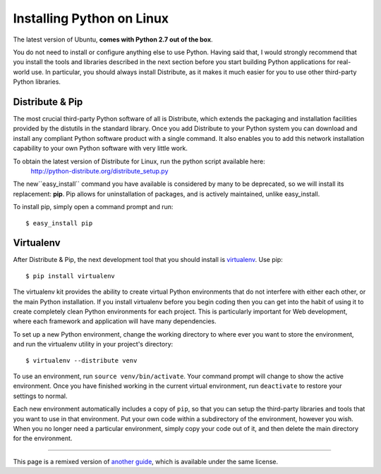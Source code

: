 .. _install-linux:

Installing Python on Linux
==========================

The latest version of Ubuntu, **comes with Python 2.7 out of the box**.

You do not need to install or configure anything else to use Python. Having said that, I would strongly recommend that you install the tools and libraries described in the next section before you start building Python applications for real-world use. In particular, you should always install Distribute, as it makes it much easier for you to use other third-party Python libraries.

Distribute & Pip
----------------

The most crucial third-party Python software of all is Distribute, which extends the packaging and installation facilities provided by the distutils in the standard library. Once you add Distribute to your Python system you can download and install any compliant Python software product with a single command. It also enables you to add this network installation capability to your own Python software with very little work.

To obtain the latest version of Distribute for Linux, run the python script available here:
    http://python-distribute.org/distribute_setup.py

The new``easy_install`` command you have available is considered by many to be deprecated, so we will install its replacement: **pip**. Pip allows for uninstallation of packages, and is actively maintained, unlike easy_install.

To install pip, simply open a command prompt and run::

    $ easy_install pip


Virtualenv
----------

After Distribute & Pip, the next development tool that you should install is `virtualenv <http://pypi.python.org/pypi/virtualenv/>`_. Use pip::

    $ pip install virtualenv

The virtualenv kit provides the ability to create virtual Python environments that do not interfere with either each other, or the main Python installation. If you install virtualenv before you begin coding then you can get into the habit of using it to create completely clean Python environments for each project. This is particularly important for Web development, where each framework and application will have many dependencies.

To set up a new Python environment, change the working directory to where ever you want to store the environment, and run the virtualenv utility in your project's directory::

    $ virtualenv --distribute venv

To use an environment, run ``source venv/bin/activate``. Your command prompt will change to show the active environment. Once you have finished working in the current virtual environment, run ``deactivate`` to restore your settings to normal.

Each new environment automatically includes a copy of ``pip``, so that you can setup the third-party libraries and tools that you want to use in that environment. Put your own code within a subdirectory of the environment, however you wish. When you no longer need a particular environment, simply copy your code out of it, and then delete the main directory for the environment.


--------------------------------

This page is a remixed version of `another guide <http://www.stuartellis.eu/articles/python-development-windows/>`_, which is available under the same license.

